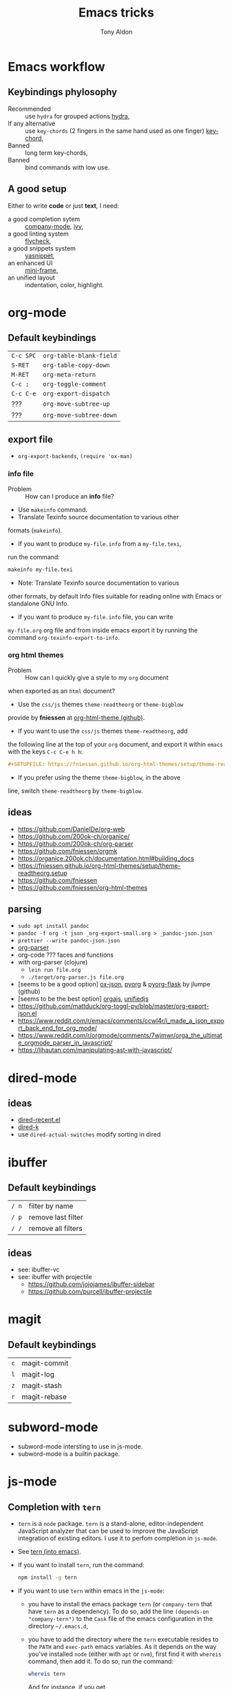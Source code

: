 #+title: Emacs tricks
#+author: Tony Aldon

* Emacs workflow
** Keybindings phylosophy
-  Recommended :: use ~hydra~ for grouped actions [[https://github.com/abo-abo/hydra][hydra]],
-  If any alternative :: use ~key-chords~ (2 fingers in
  the same hand used as one finger) [[https://www.emacswiki.org/emacs/KeyChord][key-chord]],
-  Banned :: long term key-chords,
-  Banned :: bind commands with low use.
** A good setup
Either to write *code* or just *text*, I need:
- a good completion sytem :: [[https://company-mode.github.io/][company-mode]], [[https://github.com/abo-abo/swiper][ivy]],
- a good linting system :: [[https://www.flycheck.org/en/latest/][flycheck]],
- a good snippets system :: [[https://github.com/joaotavora/yasnippet][yasnippet]],
- an enhanced UI :: [[https://github.com/muffinmad/emacs-mini-frame][mini-frame]],
- an unified layout :: indentation, color, highlight.
* org-mode
** Default keybindings
   | ~C-c SPC~ | ~org-table-blank-field~ |
   | ~S-RET~   | ~org-table-copy-down~   |
   | ~M-RET~   | ~org-meta-return~       |
   | ~C-c ;~   | ~org-toggle-comment~    |
   | ~C-c C-e~ | ~org-export-dispatch~   |
   | ???       | ~org-move-subtree-up~   |
   | ???       | ~org-move-subtree-down~ |
** export file
	 - ~org-export-backends~, ~(require 'ox-man)~
*** info file
		- Problem :: How can I produce an *info* file?
		- Use ~makeinfo~ command.
		- Translate  Texinfo  source  documentation  to various other
      formats (~makeinfo~).
		- If you want to produce ~my-file.info~ from a ~my-file.texi~,
      run the command:
			#+BEGIN_SRC bash
			makeinfo my-file.texi
      #+END_SRC
		- Note: Translate  Texinfo  source  documentation  to various
      other formats, by default Info files suitable for reading online
      with Emacs or standalone GNU Info.
		- If you want to produce ~my-file.info~ file, you can write
      ~my-file.org~ org file and from inside emacs export it by
      running the command ~org-texinfo-export-to-info~.
*** org html themes
		- Problem :: How can I quickly give a style to my ~org~ document
      when exported as an ~html~ document?
		- Use the ~css/js~ themes ~theme-readtheorg~ or ~theme-bigblow~
      provide by *fniessen* at [[https://github.com/fniessen/org-html-themes][org-html-theme (github)]].
		- If you want to use the ~css/js~ themes ~theme-readtheorg~, add
      the following line at the top of your ~org~ document, and
      export it within ~emacs~ with the keys ~C-c C-e h h~:
			#+BEGIN_SRC org
			#+SETUPFILE: https://fniessen.github.io/org-html-themes/setup/theme-readtheorg.setup
      #+END_SRC
		- If you prefer using the theme ~theme-bigblow~, in the above
      line, switch ~theme-readtheorg~ by ~theme-bigblow~.
** ideas
   - https://github.com/DanielDe/org-web
   - https://github.com/200ok-ch/organice/
   - https://github.com/200ok-ch/org-parser
   - https://github.com/fniessen/orgmk
   - https://organice.200ok.ch/documentation.html#building_docs
   - https://fniessen.github.io/org-html-themes/setup/theme-readtheorg.setup
   - https://github.com/fniessen
   - https://github.com/fniessen/org-html-themes
** parsing
	- ~sudo apt install pandoc~
	- ~pandoc -f org -t json _org-export-small.org > _pandoc-json.json~
	- ~prettier --write pandoc-json.json~
	- [[https://hg.sr.ht/~zck/org-parser][org-parser]]
	- org-code ??? faces and functions
	- with org-parser (clojure)
		- ~lein run file.org~
		- ~./target/org-parser.js file.org~
	- [seems to be a good option] [[https://github.com/jlumpe/ox-json][ox-json]], [[https://github.com/jlumpe/pyorg][pyorg]] & [[https://github.com/jlumpe/pyorg-flask][pyorg-flask]] by jlumpe (github)
	- [seems to be the best option] [[https://github.com/orgapp/orgajs][orgajs]], [[http://unifiedjs.com/][unifiedjs]]
	- https://github.com/mattduck/org-toggl-py/blob/master/org-export-json.el
	- https://www.reddit.com/r/emacs/comments/ccwl4r/i_made_a_json_export_back_end_for_org_mode/
	- https://www.reddit.com/r/orgmode/comments/7wjmwr/orga_the_ultimate_orgmode_parser_in_javascript/
	- https://lihautan.com/manipulating-ast-with-javascript/
* dired-mode
** ideas
- [[https://github.com/vifon/dired-recent.el][dired-recent.el]]
- [[https://github.com/emacsorphanage/dired-k][dired-k]]
- use ~dired-actual-switches~ modify sorting in dired
* ibuffer
** Default keybindings
   | ~/ n~ | filter by name     |
   | ~/ p~ | remove last filter |
   | ~/ /~ | remove all filters |
** ideas
   - see: ibuffer-vc
   - see: ibuffer with projectile
	 - https://github.com/jojojames/ibuffer-sidebar
	 - https://github.com/purcell/ibuffer-projectile
* magit
** Default keybindings
   | ~c~ | magit-commit |
   | ~l~ | magit-log    |
   | ~z~ | magit-stash  |
   | ~r~ | magit-rebase |
* subword-mode
	- subword-mode intersting to use in js-mode.
	- subword-mode is a builtin package.
* js-mode
** Completion with ~tern~
   - ~tern~ is a ~node~ package. ~tern~ is a stand-alone,
     editor-independent JavaScript analyzer that can be used to
     improve the JavaScript integration of existing editors. I use it
     to perfom completion in ~js-mode~.
   - See [[https://ternjs.net/doc/manual.html#emacs][tern (into emacs)]].
   - If you want to install ~tern~, run the command:
     #+BEGIN_SRC bash
     npm install -g tern
     #+END_SRC
   - If you want to use ~tern~ within emacs in the ~js-mode~:
     - you have to install the emacs package ~tern~ (or ~company-tern~
       that have ~tern~ as a dependency). To do so, add the line
       ~(depends-on "company-tern")~ to the ~Cask~ file of the emacs
       configuration in the directory ~~/.emacs.d~,
     - you have to add the directory where the ~tern~ executable
       resides to the ~PATH~ and ~exec-path~ emacs variables. As it
       depends on the way you've installed ~node~ (either with ~apt~
       or ~nvm~), first find it with ~whereis~ command, then add
       it. To do so, run the command:
       #+BEGIN_SRC bash
       whereis tern
       #+END_SRC
       And for instance, if you get
       ~/home/tony/.nvm/versions/node/v8.9.0/bin/tern~, add the
       following lines to your emacs config file:
       #+BEGIN_SRC emacs-lisp
       (setenv "PATH" (concat "/home/tony/.nvm/versions/node/v8.9.0/bin:" (getenv "PATH")))
       (add-to-list 'exec-path "/home/tony/.nvm/versions/node/v8.9.0/bin")
       #+END_SRC
       Note: If ~tern~ has been install globaly with ~sudo npm install
       -g tern~ and ~npm~ has been install with ~sudo apt install
       nodejs~, ~tern~ is already in your ~PATH~ (~/usr/bin/tern~). So
       you neither have to set ~"PATH"~ nor ~'exec-path~.
     - you have to enable the ~tern-mode~ in the ~js-mode-hook~. To do
       so, add the folling line to you emacs config file:
       #+BEGIN_SRC bash
       (add-hook 'js-mode-hook (lambda () (tern-mode t)))
       #+END_SRC
     - Finally, to work, ~tern~ looks for a file named ~.tern-config~
       either in the directory where the file ~my-file.js~ resides, or
       in the chain of the parents directories, until the ~$HOME~ home
       directory. The ~.tern-config~ must contain at list the
       following content:
       #+BEGIN_SRC js
       {
         "libs": [
           "browser",
           "ecmascript"
         ],
         "plugins": {
           "node": {}
         }
       }
       #+END_SRC
** Completion with ~company~ and ~ac-html-csswatcher~
For a specific project, you get after evalute ~(find-file
ac-html-csswatcher-source-dir)~, you get:
/home/tony/.emacs.d/ac-html-csswatcher/completion/fc0158b84ee6522297baf9d3f79cc242/html-attributes-complete/
In this directory the file ~global-class~ store all css classes
defined in "css" files of your specific project, this file and the
others in the directory ~html-attributes-complete~ are produced by
~ac-html-csswatcher+~.
First line of ~global-class~ file is ~App-id Defined in
src/App.css\n~, that is, when you are in a ~html~ file of this
specific project, and ~(point)~ is after the ~A~ in a the attribute
~class~ of a any ~html~ tag, for instance: ~<h1 class="A"><h1>~,
with ~company-web-html~ and ~ac-html-csswatcher~, you get the
completion ~App-id~ (~sexp~ starting one of the line of ~global-class~
file) proposed.

to use ~ac-html-csswatcher~ in ~js-jsx-mode~ (ie: React JS):
  1. modified ~company-web-html~, enable its use in other mode than
     ~derived from html and web-mode~
	2. Add ~company-web-html~ backend to ~company-backends~ in
     ~js-jsx-mode~.
	3. modified or advice after function
     ~ac-html-csswatcher-setup-html-stuff-async~ in order to copy file
     ~global-class~ to ~global-className~. (because in React, in
     ~html tag~   or ~react component~, to specify ~css~ classes we
     use the attribute ~className~)
** completion with ~tide~ (js and jsx)
	 - [[https://github.com/ananthakumaran/tide][tide (github)]]
	 - add ~jsconfig.json~ file in the root of the project:
		 see: https://code.visualstudio.com/docs/languages/jsconfig
		 #+BEGIN_SRC js
		 {
			 "compilerOptions": {
				 "target": "es2017",
				 "allowSyntheticDefaultImports": true,
				 "noEmit": true,
				 "checkJs": true,
				 "jsx": "react",
				 "lib": [ "dom", "es2017" ]
			 }
		 }
		 #+END_SRC
	 - see example: [[https://patrickskiba.com/emacs/2019/09/07/emacs-for-react-dev.html][react dev (patrickskiba)]] and [[https://wdicc.com/emacs-as-react-native-ide/][react native ide]].
	 - ~company-fuzzy~ doesn't work with ~company-tide~ provide by ~tide~.
* latex
** code completion with lsp, digestif & company
   #+BEGIN_SRC emacs-lisp
	 ;; LSP / DIGESTIF (via 'lua')
	 ;; https://github.com/astoff/digestif
	 ;; https://github.com/emacs-lsp/lsp-mode
	 ;; https://github.com/tigersoldier/company-lsp
	 ;; https://luarocks.org/
	 (require 'lsp-mode)
	 (require 'company-lsp)

	 ;; installation of 'digestif'
	 ;; -- I had to remove 'lua' from the system
	 ;; $ sudo apt remove lua
	 ;; $ sudo apt install lua5.3
	 ;; $ sudo apt install liblua5.3-dev
	 ;; -- and I install it from the source available here: https://luarocks.org/
	 ;; $ wget https://luarocks.org/releases/luarocks-3.2.1.tar.gz
	 ;; $ tar zxpf luarocks-3.2.1.tar.gz
	 ;; $ cd luarocks-3.2.1
	 ;; $ ./configure && make && sudo make install
	 ;; $ sudo luarocks install luasocket
	 ;; -- then I have installed 'digest' localy (in 'luacrocks-3.2.1' directory)
	 ;; $ sudo luarocks install –server digestif
	 ;; -- And finally, 'digestif' has been installed localy here:
	 ;; luacrocks-3.2.1/lua_modules/bin/digestif

	 ;; next few lines adapted from "lsp-clients.el" file
	 (defcustom lsp-clients-digestif-executable
		 "~/Downloads/luarocks-3.2.1/lua_modules/bin/digestif"
		 "Command to start the Digestif language server."
		 :group 'lsp-tex)

	 (lsp-register-client
		(make-lsp-client :new-connection (lsp-stdio-connection lsp-clients-digestif-executable)
										 :major-modes '(plain-tex-mode LaTeX-mode latex-mode)
										 :priority -1
										 :server-id 'digestif))

	 (defun ta-company-latex-mode ()
		 "Setup `company-mode' for `latex-mode-hook'"
		 (set (make-local-variable 'company-backends)
					'((company-lsp
						 company-yasnippet
						 company-dabbrev-code
						 company-files)
						company-dabbrev
						company-capf)))

	 ;; lsp must be added last in LaTeX hook
	 (add-hook 'LaTeX-mode-hook 'ta-company-latex-mode)
	 (add-hook 'LaTeX-mode-hook #'lsp)
	 #+END_SRC
* Learn emacs/emacs-lisp
  The best way to learn to code is to *read* a lot of *good
  code*. Thanks to every open-source projects, we can do it. Here a
  list of files, packages or people in the emacs world that I think
  they are worth reading to understand ~emacs~ and ~emacs-lisp~.
** Emacs internals
   1) The best way to understand *Emacs internals* is to read the
      code ([[https://github.com/emacs-mirror/emacs][GNU Emacs source code]]). Some source files, such as
      ~xdisp.c~, have extensive comments describing the design and
      implementation.
   2) The *Tips* an *GNU Emacs Internals* may also help. To go to the
      respective info nodes, eval the ~emacs-lisp~ expressions:
      #+BEGIN_SRC emacs-lisp
      (info "(elisp)Tips")
      (info "(elisp)GNU Emacs Internals").
      #+END_SRC
   3) The file ~emacs/etc/DEBUG~ describes how to debug Emacs bugs.
** Emacs built-in (emacs-lisp)
   - [[../emacs/built-in/thingatpt.el][thingatpt.el]]: get the thing at point.
   - [[../emacs/built-in/mhtml-mode.el][mhtml-mode.el]]: HTML editing mode that handles CSS and JS.
   - [[../emacs/built-in/syntax.el][syntax.el]]: helper functions to find syntactic context. See the
     function ~syntax-ppss-context~.
   - [[../emacs/built-in/project.el][project.el]]: Operations on the current project.
** Emacs external packages
   - [[../emacs/external/ace-window/][ace-window]]: Quickly switch windows,
   - [[../emacs/external/company/][company]]: Modular text completion framework,
   - [[../emacs/external/avy/][avy]]: Jump to arbitrary positions in visible text and select text
     quickly,
   - [[../emacs/external/expand-region/][expand-region]]: Increase selected region by semantic units,
   - [[../emacs/external/iedit/][iedit]]: Edit multiple regions in the same way simultaneously,
   - [[../emacs/external/multiple-cursors/][multiple-cursors]]: Multiple cursors for emacs,
   - [[../emacs/external/s/][s]]: The long lost Emacs string manipulation library.
** Emacs community
   - [[https://github.com/danielmartin/dotfiles][github: daniel martin dotfiles]]
   - [[https://github.com/abo-abo][github (abo-abo)]]
   - [[https://oremacs.com/][oremacs (abo-abo)]]
   - [[http://emacsrocks.com/][emacsrocks (magnars)]]
   - [[http://whattheemacsd.com/][.emacs.d (magnars)]]
   - [[https://github.com/magnars][github (magnars)]]
** Test emacs-lisp code and emacs
*** tools
    - ~ert~: see the info node ~(info "ert")~,
    - ~ecukes~: see the [[https://github.com/ecukes/ecukes][github page]].
*** To understand testing whith *ecukes*
    1) [[https://github.com/magnars/expand-region.el][expand region]],
    2) [[https://github.com/magnars/multiple-cursors.el][multiple-cusors]],
    3) [[https://github.com/niligulmohar/buster-mode][buster-mode (github)]] or [[http://emacsrocks.com/][buster mode (emacsrocks)]].
*** To understand testing whith *ert*
**** simple.el (emacs built-in)
     1) [[../emacs/built-in/simple.el][simple.el]] and [[../emacs/built-in/simple-tests.el][simple-tests.el]]
     2) test of the ~open-line~ function:
        - [[file:../emacs/built-in/simple.el::582][open-line]] definition
        - [[file:../emacs/built-in/simple-tests.el::113][open-line]] basic test
        - [[file:../emacs/built-in/simple-tests.el::30][simple-test--dummy-buffer]] macro to set dummy-buffer
** How to define ~derived-mode~
   - [[../emacs/built-in/elisp-mode.el][elisp-mode.el]]
   - [[../emacs/built-in/conf-mode.el][conf-mode.el]]
** Buffer/Windows/Frame
   Worth reading info node.
*** displaying buffers
    - ~(info "(elisp) Precedence of Action Functions")~
    - ~(info "(elisp) Frame Layouts with Side Windows")~
    - ~(info "(elisp) Buffer Display Action Functions")~
*** Window configuration
    - ~(info "(elisp) Window Configurations")~
    - ~(info "(elisp) Coordinates and Windows")~
    - ~(info "(elisp) Basic Windows")~
    - ~(info "(elisp) Windows and Frames")~
* Tips
** Commands
   * ~M-x re-builder~ : build regular expression
   * ~C-u C-x =~ : pop a buffer with information at point
   * ~M-x list-faces-display~ : list all available faces on current emacs session
   * ~M-:~ : interactive ~eval-expression~
   * ~c~ : in ~Info-mode~ run ~Info-copy-current-node-name~.
** emacs setup
   * The package ~company-emoji~ only if the list defined in file
     ~company-emoji-list.el~ in the function
     ~company-emoji-list-create~ is ordered.
     before:
     #+BEGIN_SRC emacs-lisp
     (defconst company-emojis (company-emoji-list-create)
       "Cached list of propertized emojis.")
     #+END_SRC
     after:
     #+BEGIN_SRC emacs-lisp
     (require 'dash)
     (defconst company-emojis (-sort 'string-lessp
                                     (company-emoji-list-create))
       "Cached list of propertized emojis.")
     #+END_SRC
   * Keep free the key chords ~C-<f1>~, ~C-<f2>~ , ~C-<f3>~ to use it
     to bind ~kmacro~ if needed.
   * If you want to mute warning messages, add this line ~(setq
     warning-minimum-level :emergency)~ to your emacs configuration.
** miscellaneous
   * [[https://emacs.stackexchange.com/questions/233/how-to-proceed-on-package-el-signature-check-failure][signature check failure]]
   * [[https://emacs.stackexchange.com/questions/10367/construct-a-list-from-a-variable][emacs: construct list from variable]]
   * [[http://martinowen.net/blog/2010/02/03/tips-for-emacs-ibuffer.html][tips on ibuffer]]
   * [[http://ergoemacs.org/emacs/emacs_jump_to_previous_position.html][ergoemacs: jump to previous position]]
   * [[http://iboyko.com/articles/updating-emacs-from-24-to-26-27-on-ubuntu/][updating emacs from 24 to 26-27]]
   * ~mark-ring~ :
     1) Don't try to ~push-mark~ when that you want is to cycle into the ~mark-ring~.
     2) Better is to ~defadvice~ before with ~(push-mark)~ other
        commands when they move point and you may want to go back to the
        position. [[https://gist.github.com/magnars/2350388][see magnars to do the advice.]]
   * ~key-chord~ example: ~(key-chord-define js-mode-map ";;" "\C-e;")~
   * Don't rebind ~(kbd "ESC")~ , it doesn't work and break some
     internal emacs stuff. Better to bind ~[escape]~.
     See: [[https://emacs.stackexchange.com/questions/14755/how-to-remove-bindings-to-the-esc-prefix-key][escape prefix key]]
   * To open a file as ~sudo~, emacs use ~tramp~. To do so:
     1) with ~counsel-find-file~: give the path of the file,
        - run ~counsel-find-file~,
        - in ~ivy-minibuffer~, give the path of the file,
        - in ~ivy-minibuffer~, run ~ivy-dispatching-done~,
        - in ~ivy-minibuffer~, type ~r~ key to open as root.
     2) in ~dired-mode~, see the package ~dired-toggle-sudo~
        ([[https://lists.gnu.org/archive/html/help-gnu-emacs/2014-02/msg00268.html][switching dired using sudo]]).
   * If you get the error ~<dead-acute> is undefined~, try adding the
     package ~iso-transl~ to your ~.emacs~. Add this ~(require
     'iso-transl')~ to your ~.emacs~.
** byte compilation
   - [[https://stackoverflow.com/questions/1217180/how-do-i-byte-compile-everything-in-my-emacs-d-directory][Byte compilation:]]
   see the emacs functions ~byte-compile-file~, ~byte-recompile-file~,
   ~byte-recompile-directory~. You can do: ~M-x
   byte-recompile-directory~.
   - When you upgrade your emacs (for example from 24 to 26), some
   packages wouldn't work because they have been byte compile with the
   old version. Think to byte compile your packages with the newer
   emacs version.
** emacs command line in terminal
*** --eval
    - Problem :: How can I write in a file with ~emacs~ use as a command line?
    - Use the options ~--eval~, ~--batch~, ~-f~ of ~emacs~ considered
      as a command line.
    - See example: ~(info "(emacs) Command Example")~.
    - If you want write ~"blabla"~ into the file ~some-file~,
      run the command:
      #+BEGIN_SRC bash
      emacs --batch some-file --eval '(insert "blabla")' -f save-buffer >& log
      #+END_SRC
** bugs
   * In terminal (emacs without Xwindow), emacs adds some strange
     characters when:(copying stuff frome the clipboard into
     emacs, when switching between emacs (in terminal) and other
     Xwindows, when lauching emacs.)
     Problem solved by removing the binding ~M-[~. See
     [[https://superuser.com/questions/729366/emacs-adding-strange-characters-at-the-beginning-of-files][stackoverflow thread]].
	 * Problem with lockfiles when using ~create-react-app~ to write
     React js App. Seems to be a conflict with ~watchman~ that stop
     the app whenever it detect a new file. But when you edit a file,
     for instance ~file.js~, while it is not saved, emacs (by
     default) create a temporary file ~#file.js~ that is a
     symlink. And that symlink cause ~watchman~ to stop the
     application.
		 Problem solved by setting the variable ~create-lockfiles~ to
     ~nil~, by evaluating the code ~(setq create-lockfiles nil)~.
		 See: [[https://stackoverflow.com/questions/5738170/why-does-emacs-create-temporary-symbolic-links-for-modified-files][emacs creates temporary symbolic link]]
** emacs server/client
*** start emacs faster
    - Problem :: How can I run emacs faster at startup?
    - Use ~--fg-daemon~ flag of ~emacs~ and ~emacsclient~.
    - Start a server in the foreground (~--fg-daemon~).
    - Tells a running Emacs to visit a file (~emacsclient~).
    - See examples [[http://wikemacs.org/wiki/Emacs_server][emacs server (wikemacs)]], [[https://stackoverflow.com/questions/1167484/how-to-gracefully-shutdown-emacs-daemon][emacs server (stackoverflow)]],
      [[https://www.emacswiki.org/emacs/EmacsAsDaemon][emacs server (emacswiki)]], [[https://emacs.stackexchange.com/questions/39484/speed-up-emacs-start-up-time][emacs daemon]].
    - If you want to start emacs faster, the best way is to run
      ~emacs~ as server and connect client ~emacsclient~ to this
      server. To do so, run the following commands:
      #+BEGIN_SRC bash
      emacs --fg-daemon
      emacsclient -nc
      #+END_SRC
    - Your ~.emacs~ configuration is loaded once with ~emacs
      --fg-daemon~.
    - Your can start as many client ~emacsclient~ as you want. As they
      run with the server you have started before, they all share
      buffers, a command history, or other kinds of information with
      any existing Emacs process.
*** emacs daemon
    - Problem :: How can I start ~emacs~ in daemon mode when you login
      to your linux session?
    - Use ~systemctl~ command.
    - Control the ~systemd~ system and ~service manager~.
    - See examples: ~(info "(emacs) Emacs Server")~.
    - If you want to ~emacs~ start in daemon mode when you login to
      your linux session, we use the ~systemd~ and add it a ~systemd
      unit file~. To do so:
      1) Locate the ~emacs.service~ files that comes with your ~emacs~
         distribution. Run ~locate emacs.service~ in your terminal to
         find the path.
      2) Then you have to copy ~emacs.service~ file to a standard
         directory such as ~~/.config/systemd/user/~. This file looks
         like this:
         #+BEGIN_SRC bash
         [Unit]
         Description=Emacs text editor
         Documentation=info:emacs man:emacs(1) https://gnu.org/software/emacs/

         [Service]
         Type=notify
         ExecStart=/usr/bin/emacs --fg-daemon
         ExecStop=/usr/bin/emacsclient --eval "(kill-emacs)"
         Restart=on-failure

         [Install]
         WantedBy=default.target
         #+END_SRC
      3) Finally, activate it by running the command:
      #+BEGIN_SRC bash
      systemctl --user enable emacs
      systemctl --user start emacs
      #+END_SRC
    - ~systemctl~ comes with standard commands as ~enable~, ~start~,
      ~status~, ~stop~. So to interact with ~emacs systemd unit~, you
      can use the following commands:
      #+BEGIN_SRC bash
      systemctl --user enable emacs
      systemctl --user start emacs
      systemctl --user status emacs
      systemctl --user stop emacs
      #+END_SRC
** faces
*** Check default font
    - Problem :: How can I check the current default font use by emacs?
    - Use ~customize-face~, ~describe-font~ or ~describe-char~ commands.
    - See examples [[http://ergoemacs.org/emacs/emacs_list_and_set_font.html][list and set font]].
    - If you want to check the current default font where you're
      cursor is, run the command:
      #+BEGIN_SRC bash
      M-x describe-font RET RET
      #+END_SRC
      this will pop-up a help buffer with the ~name~, ~full name~ and
      ~file name~ of the font use on the character under cursor.
    - If you want to check the current default font where you're
      cursor is, run the command:
      #+BEGIN_SRC bash
      M-x describe-char RET
      #+END_SRC
      this will pop-up a help buffer with a lot of informations about
      the caracher under cursor, and the font name at the line in
      ~display~.
    - If you want to check the current default font and maybe modify
      it in the interactive customize menu, enter the command:
      #+BEGIN_SRC bash
      M-x customize-face RET default RET
      #+END_SRC
      this will pop-up the buffer ~*Customize Face: Default*~, that
      contains the information in line ~Font Family~.
** utf-8
*** links
    - [[https://en.wikipedia.org/wiki/UTF-8][utf-8 (wikipedia)]]
    - [[http://ergoemacs.org/emacs/emacs_line_ending_char.html][emacs line ending char (ergoemacs)]]
    - [[https://stackoverflow.com/questions/17862846/whats-the-difference-among-various-types-of-utf-8-in-emacs][difference among utf-8 types in emacs (stackoverflow)]]
*** commands
    - ~M-x describe-variable RET buffer-file-coding-system~,
    - ~C-q~ : ~quoted-insert~,
    - ~find-file-literally~ : Visit file FILENAME with no conversion
      of any kind,
    - ~hexl-mode~ : A mode for editing binary files in hex dump
      format,
    - ~M-x set-buffer-file-coding-system RET utf-8-unix~.
*** utf-8-unix-with-signature-dos and utf-8-unix-with-signature-unix
    - I change my file ~file.txt~ from ~utf-8-unix-with-signature-dos~
    to ~utf-8-unix-with-signature-unix~ by running ~M-x
    set-buffer-file-coding-system RET utf-8-unix-with-signature-unix~
    in a buffer with ~file.txt~ open.
    - This changed the end of line character ~^M^J~ (stand for carriage
      return and line feed) by ~^J~ (only line feed). Notes that ~^J~
      is not printed when you open the file literally with
      ~find-file-literally~.
** font
   - [[https://wilkesley.org/~ian/xah/emacs/emacs_list_and_set_font.html][set font (xah lee)]]
   - [[https://stackoverflow.com/questions/22652888/display-all-unicode-characters-in-emacs-under-os-x][display all unicode (stackoverflow)]]
   - with the font ~symbola~ you can print all ~unicode~ character.
* Articles
** Ergoemacs/xahlee
   - [[http://ergoemacs.org/emacs/unicode\_basics.html][unicode\_basics]]: See ~list-character-sets~, ~list-charset-chars~,
   ~describe-character-set~.
   - [[http://xahlee.info/UnixResource_dir/writ/lisp_problems.html][lisp problems]]
   - [[http://ergoemacs.org/emacs/ergoemacs_and_paredit.html][ergoemacs and paredit]]
   - [[http://ergoemacs.org/emacs/emacs_editing_lisp.html][emacs editing lisp]] (see: ~mark-sexp~, ~backward-up-list~)
   - [[http://ergoemacs.org/emacs/elisp_change_brackets.html][elisp change brackets]]
   - [[http://xahlee.info/UnixResource_dir/writ/hard-wrap.html][hard-wrap]]
   - [[http://xahlee.info/UnixResource_dir/writ/truncate_line.html][truncate line]]
   - [[http://ergoemacs.org/emacs/lisp_formatter.html][lisp formatter]]
   - [[http://ergoemacs.org/emacs/bookmark.html][bookmark]]
** other
   - [[https://www.masteringemacs.org/article/swapping-quote-symbols-emacs-parsepartialsexp][marsteringemacs: swapping quote symbols]]
   - [[http://dreamsongs.com/RiseOfWorseIsBetter.html][the rise of worse is better]]
   - [[https://en.wikipedia.org/wiki/Bitwise_operation][bitwise operations]]: emacs-lisp example, see ~logand~.
* Ideas
** skeleton directory for some config file
	 files:
	  - ~.csswatcher~: package ~ac-html-csswatcher~
			#+BEGIN_SRC bash
      # ignore all css
			ignore: \.css$
			# except app.css
			use: app\.css
			# and skip recursive scanning node_modules, it may be slow!
			skip: node_modules
			#+END_SRC
		- ~.projectile~: package ~projectile~
		- ~jsconfig.json~: package ~tide~
** Abo-Abo
   - [[https://oremacs.com/2015/10/02/swiper-visual-line/][unfill-paragraph function]]
   - [[https://oremacs.com/2014/12/23/upcase-word-you-silly/][defadvice upcase-word ...]]
   - [[https://oremacs.com/2015/01/27/my-refactoring-workflow/][refactoring workflow]]
   - [[https://oremacs.com/2015/01/30/auto-yasnippet/][auto-yasnippet]]
   - [[https://github.com/emacscollective/no-littering][no-littering package : help keeping /.emacs.d clean]]
   - ~swiper-all~ (search in all open buffers)
   - [[https://github.com/abo-abo/lpy][lpy (python minor-mode)]]
** org-mode
   - [[http://juanreyero.com/article/emacs/org-teams.html][org-teams]]
   - [[https://github.com/the-humanities/org-mind-map][org-mind-map]]
   - [[https://github.com/alphapapa/org-graph-view][org-graph-view]]
   - [[https://github.com/alphapapa/org-sidebar][org-sidebar]]
   - [[https://github.com/alphapapa/org-web-tools][org-web-tools]]
   - [[https://github.com/200ok-ch/org-parser][org-parser]]
   - [[https://github.com/ndwarshuis/org-sql][org-sql]]
   - see function: org-element-parse-buffer
** Other
	 - https://github.com/benma/emacs.d/blob/master/init.el
	   (section fill-column-indicator & company/fill-column-indicator)
	 - have a look on ~company-lsp~ and ~lsp-mode~
   - diff-hl.el package -> Diff highlights in the fringe (https://protesilaos.com/dotemacs/)
	 - javascript:
		 - https://www.npmjs.com/package/indium
     - https://github.com/NicolasPetton/Indium
     - https://orgmode.org/worg/org-contrib/babel/languages/ob-doc-js.html
	 - (shell-command-to-string "ls -l")
	 - https://github.com/leoliu/easy-kill
	 - https://github.com/joodland/bm (bookmark)
	 - company-statistics, company-suggest, company-tabnine
	 - [[https://github.com/alphapapa/bufler.el][bufler.el]]
   - [[https://github.com/ahungry/fast-scroll][fast-scroll]]
   - [[https://github.com/fourier/ztree][ztree]] (Directory tree comparison mode for Emacs)
   - [[https://github.com/emacs-tw/awesome-emacs][awesome-emacs]] (list of emacs packages)
   - see: bm.el package (bm.el provides visible, buffer local,
     bookmarks and the ability to jump forward and backward to the
     next bookmark.)
   - [[https://alphapapa.github.io/emacs-package-dev-handbook/][emacs package dev handbook]]
   - see: counsel-recentf
   - [[https://github.com/justbur/emacs-which-key/][emacs-which-key]]
   - [[https://github.com/articuluxe/parsenv][parsenv]]
   - [[http://blog.binchen.org/posts/counsel-etags-v1-3-1-is-released-enemacsctags.html][counsel etags: for code navigation in emacs]]
   - [[https://github.com/redguardtoo/emacs.d/blob/master/lisp/init-company.el][redguardtoo: tweak company mode]]
   - [[https://github.com/jojojames/dired-sidebar][dired-sidebar]]
   - ~mode-line~: To modify what appears in mode-line, you can modify
     the default variable ~mode-line-format~. For instance, to show
     the total number of line in the buffer see [[https://stackoverflow.com/questions/8190277/how-do-i-display-the-total-number-of-lines-in-the-emacs-modeline][display in mode-line]].
   - [[https://github.com/gregsexton/origami.el][origami.el : a text folding minor mode for Emacs.]]
   - [[http://www.shanidar.net/news/ca/2016/09/11/0001/more-emacs-configuration-tweaks-multiple-cursor-on-click-minimap-code-folding-ensime-eval-overlays][minimap and origami]]
   - It may be possible to change the rendering of the two spaces
     ~"  "~ inserted when expand a subtree in dired-subtree by modifying
     the function ~dired-subtree--readin~.
   - [[http://ergoemacs.org/emacs/emacs_show_key_and_command.html][command-log-mode package]]
   - [[http://ergoemacs.org/emacs/emacs_n_unicode.html][ergoemacs: emacs unicode]]
   - [[https://github.com/ch11ng/exwm][exwm: emacs windows manager]]
   - [[https://stedolan.github.io/jq/][jq: command-line JSON processor]]
   - [[https://melpa.org/#/counsel-jq][counsel for jq]]
   - [[https://emacs.stackexchange.com/questions/43848/running-a-function-every-time-a-character-is-inserted][running-a-function-every-time-a-character-is-inserted]]
   - [[https://github.com/mtekman/elisp-depmap.el][elisp-depmap]] : Writes out a graphviz map based on project functions
   - [[https://gitlab.com/rstocker/scanner][scanner]] : Scan documents and images with GNU Emacs.
   - search engine
     - [[https://xapian.org/][xapian]]
     - [[https://xapian.org/docs/omega/overview.html][omega]]
     - [[https://www.lesbonscomptes.com/recoll/][recoll]]
     - [[https://oremacs.com/2015/07/27/counsel-recoll/][counsel-recoll]]
     - [[http://angel-de-vicente.blogspot.com/2017/11/emacs-interface-to-recoll.html][emacs interface to recoll]]
     - [[https://www.lesbonscomptes.com/recoll/usermanual/usermanual.html][recoll usermanual]]
   - [[https://github.com/Alexander-Miller/treemacs][treemacs]]
   - [[https://github.com/amake/orgro][orgro]] (org-mode file viewer for iOS and android)
   - [[https://symmetricaldatasecurity.blogspot.com/2020/05/prettifying-org-mode-with-css.html][prettifying-org-mode-with-css]]
   - [[/home/tony/work/apps/emacs/lisp/delim-col.el]] (interesting to modify rectangle)
   - https://github.com/benma/visual-regexp.el
   - goto-last-change package
   - goto-last-point package
   - https://github.com/joostkremers/writeroom-mode
   - https://github.com/rnkn/olivetti
   - rainbow-mode package
   - immortal-scratch package
   - scratch package
   - ivy-emoji package
** ispell, flyspell, aspell (for text mode)
   - switch between English, French, Spanish
   - work with company (see: company-ispell)
   - [[https://github.com/redguardtoo/emacs.d/blob/master/lisp/init-company.el][company example (redguardtoo)]]
   - [[http://blog.binchen.org/posts/emacs-auto-completion-for-non-programmers.html][auto completion for non programmers]]
   - [[http://blog.binchen.org/posts/what-s-the-best-spell-check-set-up-in-emacs.html][spell check set up]]
   - [[https://github.com/Henry/dot-emacs/blob/master/my-lisp/company-flyspell.el][company flyspell]]
   - [[https://www.emacswiki.org/emacs/FlySpell][FlySpell (emacswiki)]]
   - [[http://aspell.net/][aspell (homepage)]]
* Discard packages
** fill-column-indicator
	 - Conflict with my use of ~avy-goto-end-of-line~ command.
